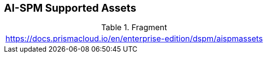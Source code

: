 == AI-SPM Supported Assets

.Fragment
|===
| https://docs.prismacloud.io/en/enterprise-edition/dspm/aispmassets
|===
